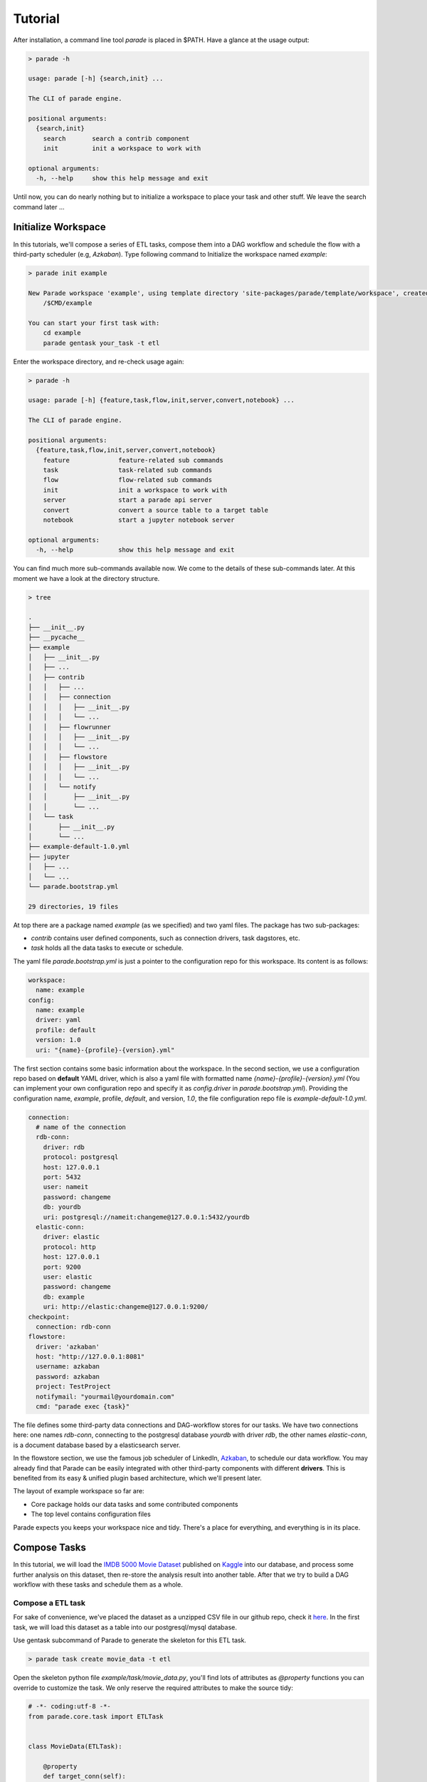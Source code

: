 Tutorial
========

After installation, a command line tool *parade* is placed in $PATH.
Have a glance at the usage output:

.. code-block:: bash

   > parade -h

   usage: parade [-h] {search,init} ...

   The CLI of parade engine.

   positional arguments:
     {search,init}
       search       search a contrib component
       init         init a workspace to work with

   optional arguments:
     -h, --help     show this help message and exit

Until now, you can do nearly nothing but to initialize a workspace to place
your task and other stuff. We leave the search command later ...

Initialize Workspace
--------------------

In this tutorials, we'll compose a series of ETL tasks, compose them into a DAG
workflow and schedule the flow with a third-party scheduler (e.g, *Azkaban*).
Type following command to Initialize the workspace named *example*:

.. code-block:: bash

   > parade init example
    
   New Parade workspace 'example', using template directory 'site-packages/parade/template/workspace', created in:
       /$CMD/example
   
   You can start your first task with:
       cd example
       parade gentask your_task -t etl

Enter the workspace directory, and re-check usage again:

.. code-block:: bash

   > parade -h

   usage: parade [-h] {feature,task,flow,init,server,convert,notebook} ...
   
   The CLI of parade engine.
   
   positional arguments:
     {feature,task,flow,init,server,convert,notebook}
       feature             feature-related sub commands
       task                task-related sub commands
       flow                flow-related sub commands
       init                init a workspace to work with
       server              start a parade api server
       convert             convert a source table to a target table
       notebook            start a jupyter notebook server
   
   optional arguments:
     -h, --help            show this help message and exit


You can find much more sub-commands available now. We come to the details of these sub-commands later.
At this moment we have a look at the directory structure.     

.. code-block:: bash

   > tree
   
   .
   ├── __init__.py
   ├── __pycache__
   ├── example
   │   ├── __init__.py
   │   ├── ...
   │   ├── contrib
   │   │   ├── ...
   │   │   ├── connection
   │   │   │   ├── __init__.py
   │   │   │   └── ...
   │   │   ├── flowrunner
   │   │   │   ├── __init__.py
   │   │   │   └── ...
   │   │   ├── flowstore
   │   │   │   ├── __init__.py
   │   │   │   └── ...
   │   │   └── notify
   │   │       ├── __init__.py
   │   │       └── ...
   │   └── task
   │       ├── __init__.py
   │       └── ...
   ├── example-default-1.0.yml
   ├── jupyter
   │   ├── ...
   │   └── ...
   └── parade.bootstrap.yml
   
   29 directories, 19 files

At top there are a package named *example* (as we specified) and two yaml files. The package has two sub-packages:

- *contrib* contains user defined components, such as connection drivers, task dagstores, etc.
- *task* holds all the data tasks to execute or schedule.

The yaml file *parade.bootstrap.yml* is just a pointer to the configuration repo for this workspace. Its content is as follows:   

.. code-block:: yaml

   workspace:
     name: example
   config:
     name: example
     driver: yaml
     profile: default
     version: 1.0
     uri: "{name}-{profile}-{version}.yml"

The first section contains some basic information about the workspace. In the second section,
we use a configuration repo based on **default** YAML driver, which is also a yaml file with formatted name
*{name}-{profile}-{version}.yml* (You can implement your own configuration repo and specify it as
*config.driver* in *parade.bootstrap.yml*). Providing the configuration name, *example*, profile, *default*,
and version, *1.0*, the file configuration repo file is *example-default-1.0.yml*.     


.. code-block:: yaml

   connection:
     # name of the connection
     rdb-conn:
       driver: rdb
       protocol: postgresql
       host: 127.0.0.1
       port: 5432
       user: nameit
       password: changeme
       db: yourdb
       uri: postgresql://nameit:changeme@127.0.0.1:5432/yourdb
     elastic-conn:
       driver: elastic
       protocol: http
       host: 127.0.0.1
       port: 9200
       user: elastic
       password: changeme
       db: example
       uri: http://elastic:changeme@127.0.0.1:9200/
   checkpoint:
     connection: rdb-conn
   flowstore:
     driver: 'azkaban'
     host: "http://127.0.0.1:8081"
     username: azkaban
     password: azkaban
     project: TestProject
     notifymail: "yourmail@yourdomain.com"
     cmd: "parade exec {task}"

The file defines some third-party data connections and DAG-workflow stores for our tasks. We have two connections here:
one names *rdb-conn*, connecting to the postgresql database *yourdb* with driver *rdb*, the other names *elastic-conn*,
is a document database based by a elasticsearch server.

In the flowstore section, we use the famous job scheduler of LinkedIn, `Azkaban <https://azkaban.github.io/>`_, to schedule
our data workflow. You may already find that Parade can be easily integrated with other third-party components with different
**drivers**. This is benefited from its easy & unified plugin based architecture, which we'll present later.

The layout of example workspace so far are:

- Core package holds our data tasks and some contributed components
- The top level contains configuration files

Parade expects you keeps your workspace nice and tidy. There's a place for everything, and everything is in its place.     

Compose Tasks
-------------

In this tutorial, we will load the `IMDB 5000 Movie Dataset <https://www.kaggle.com/deepmatrix/imdb-5000-movie-dataset>`_
published on `Kaggle <https://www.kaggle.com/>`_ into our database, and process some
further analysis on this dataset, then re-store the analysis result into another table. After that we try to build
a DAG workflow with these tasks and schedule them as a whole.

------------------
Compose a ETL task
------------------

For sake of convenience, we've placed the dataset as a unzipped CSV file in our github repo,
check it `here <https://raw.githubusercontent.com/bailaohe/parade/master/assets/movie_metadata.csv>`_.
In the first task, we will load this dataset as a table into our postgresql/mysql database.

Use gentask subcommand of Parade to generate the skeleton for this ETL task.


.. code-block:: bash

   > parade task create movie_data -t etl

Open the skeleton python file *example/task/movie_data.py*, you'll find lots of attributes as *@property* functions you can
override to customize the task. We only reserve the required attributes to make the source tidy:

.. code-block:: python

   # -*- coding:utf-8 -*-
   from parade.core.task import ETLTask
   
   
   class MovieData(ETLTask):
   
       @property
       def target_conn(self):
           """
           the target connection to write the result
           :return:
           """
           raise NotImplementedError("The target is required")
   
       def execute_internal(self, context, **kwargs):
           """
           the internal execution process to be implemented
           :param context:
           :param kwargs:
           :return:
           """
           raise NotImplementedError

The first *@property* function *target_conn* is used to specify the connection where we store our ETL data. We can simply
set it to the connection key in our configuration, like *rdb-conn*.

The other function *execute_internal* is the core logic of this task. We simply load the raw csv dataset, do some projection & filter operation on it, and then store the result. Parade can handle Pandas Dataframe (and dict) by default. So we can use pandas to process the data and return the result dataframe directly. The edited task is:

.. code-block:: python

   # -*- coding:utf-8 -*-
   from parade.core.task import ETLTask
   
   
   class MovieData(ETLTask):
   
       @property
       def target_conn(self):
           """
           the target connection to write the result
           :return:
           """
           return 'rdb-conn'
   
       def execute_internal(self, context, **kwargs):
           """
           the internal execution process to be implemented
           :param context:
           :param kwargs:
           :return:
           """
           df = pd.read_csv('https://raw.githubusercontent.com/bailaohe/parade/master/assets/movie_metadata.csv')
   
           # Process projection on the dataset to get our interested attributes
           df = df[['movie_title', 'genres', 'title_year', 'content_rating', 'budget', 'num_voted_users', 'imdb_score']]
   
           # Filter out records with *NAN* title_year and budget
           df = df[pd.notnull(df['title_year'])]
           df = df[df['budget'] > 0]
   
           # Extract the genres ROOT
           df['genres_root'] = df['genres'].apply(lambda g: g.split('|')[0])
   
           return df

--------------------
Execute the ETL task
--------------------

Use the following Parade command to execute the single task *movie_data*.

.. code-block:: bash

   > parade task exec movie_data

   2017-05-24 16:37:14,913 program_name DEBUG [11758] [exec.py:20]: prepare to execute tasks ['movie_data']
   2017-05-24 16:37:14,914 program_name INFO [11758] [exec.py:27]: single task movie_data provided, ignore its dependencies
   2017-05-24 16:37:35,634 program_name WARNING [11758] [rdb.py:72]: Detect columns with float types ['title_year', 'budget', 'imdb_score'], you better check if this is caused by NAN-integer column issue of pandas!
   2017-05-24 16:37:35,636 program_name WARNING [11758] [rdb.py:80]: Detect columns with object types ['movie_title', 'genres', 'content_rating', 'genres_root'], which is automatically converted to *VARCHAR(256)*, you can override this by specifying type hints!
   2017-05-24 16:37:38,374 program_name INFO [11758] [rdb.py:105]: Write to movie_data: rows #0-#10000

When the execution is done, you can check your newly loaded data in the databased labeled by *rdb-conn*.

.. code-block:: sql

   > select count(1) from movie_data;
   +----------+
   | count(1) |
   +----------+
   |     4543 |
   +----------+
   1 row in set (0.01 sec)

Relexed and comfortable, right? However, when you check the generated table, you may find something unsatisfactory.

.. code-block:: sql

   > show create table movie_data;
   
   CREATE TABLE `movie_data` (
     `movie_title` varchar(256) DEFAULT NULL,
     `genres` varchar(256) DEFAULT NULL,
     `title_year` double DEFAULT NULL,
     `content_rating` varchar(256) DEFAULT NULL,
     `budget` double DEFAULT NULL,
     `num_voted_users` bigint(20) DEFAULT NULL,
     `imdb_score` double DEFAULT NULL,
     `genres_root` varchar(256) DEFAULT NULL
   ) ENGINE=InnoDB DEFAULT CHARSET=utf8
   
   1 row in set (0.00 sec)

The columns *title_year* and *budget* should be of type Integer in original dataset, but stored as Double in the target table.
This is because both of them has **NAN** value in the raw dataset. Although we've filtered NAN-value records out, Pandas automatically
convert Integer columns with NAN-value into float. Check the outputs of execution above, Parade has warned on this issue. Moreover,
all String-typed columns have been converted into *VARCHAR(256)* indistinctively.

To address this issue, we further customize the datatype of ETL target with *@property* function *target_typehints*.
Parade provides a compact set of basic datatypes. We simply return a column-name to Parade-datatype dict in the function.

We can further customize the indexes on the ETL target with *@property* function *target_indexes*. The *rdb* connection driver can
recognize this attribute and build indexes after writing the result. The final task source is as follows:

.. code-block:: python

   # -*- coding:utf-8 -*-
   
   from parade.core.task import SingleSourceETLTask
   from parade.type import stdtypes
   import pandas as pd
   
   
   class MovieData(SingleSourceETLTask):
   
       @property
       def target_conn(self):
           """
           the target connection to write the result
           :return:
           """
           return 'stat'
   
       @property
       def target_typehints(self):
           """
           a dict of column_name => datatype, to customize the data type before write target
           :return:
           """
           return {
               'movie_title': stdtypes.StringType(128),
               'genres': stdtypes.StringType(128),
               'genres_root': stdtypes.StringType(32),
               'content_rating': stdtypes.StringType(16),
               'title_year': stdtypes.IntegerType(),
               'budget': stdtypes.IntegerType(20),
           }
   
       @property
       def target_indexes(self):
           """
           a string or a string-tuple or a string/string-tuple list to specify the indexes on the target table
           :return:
           """
           return ['movie_title', ('title_year', 'genres')]
   
       def execute_internal(self, context, **kwargs):
           """
           the internal execution process to be implemented
           :param context:
           :param kwargs:
           :return:
           """
           df = pd.read_csv('https://raw.githubusercontent.com/bailaohe/parade/master/assets/movie_metadata.csv')
   
           # Process projection on the dataset to get our interested attributes
           df = df[['movie_title', 'genres', 'title_year', 'content_rating', 'budget', 'num_voted_users', 'imdb_score']]
   
           # Filter out records with *NAN* title_year and budget
           df = df[pd.notnull(df['title_year'])]
           df = df[df['budget'] > 0]
   
           # Extract the genres ROOT
           df['genres_root'] = df['genres'].apply(lambda g: g.split('|')[0])
   
           return df

Re-execute the task and check your database again:

.. code-block:: sql

   mysql> show create table movie_data;
   
   CREATE TABLE `movie_data` (
     `movie_title` varchar(128) DEFAULT NULL,
     `genres` varchar(128) DEFAULT NULL,
     `title_year` int(11) DEFAULT NULL,
     `content_rating` varchar(16) DEFAULT NULL,
     `budget` bigint(20) DEFAULT NULL,
     `num_voted_users` bigint(20) DEFAULT NULL,
     `imdb_score` double DEFAULT NULL,
     `genres_root` varchar(32) DEFAULT NULL,
     KEY `idx_movie_title` (`movie_title`),
     KEY `idx_title_year_genres` (`title_year`,`genres`)
   ) ENGINE=InnoDB DEFAULT CHARSET=utf8
   
   1 row in set (0.02 sec)

-----------------------------   
Compose another Analysis task
-----------------------------   

Let's say that we need compose another task based on the ETL result of the first one. The task is used to analysis some distribution stats,
such as top-rated (*imdb_score >= 7*) count, excellent rate (*#top-rated / #total*), and average budget among the movie genres.

Since the dataset is already placed in a single database, we can process above analysis with one SQL statement:

.. code-block:: sql

   SELECT
     genres_root,
     COUNT(1) DIV 1                            total_count,
     SUM(IF(imdb_score >= 7, 1, 0)) DIV 1      excellence_count,
     SUM(IF(imdb_score >= 7, 1, 0)) / count(1) excellence_rate,
     AVG(budget) DIV 1                         avg_budget
   FROM movie_data
   GROUP BY genres_root
   ORDER BY excellence_count DESC;

Parade provides another sub-task-type of *etl*, i.e., *setl* standing for *single source ETL*, to facilitate the implementation of ETL tasks
can be accomplished by single query on source connection.

Run following command to generate the skeleton of this task:

.. code-block:: bash

   > parade task create genres_distrib -t setl

Then we edit the source *example/task/genres_distrib.py* to contains following stuff:

.. code-block:: python

   # -*- coding:utf-8 -*-
   from parade.core.task import SqlETLTask
   from parade.type import stdtypes
   
   
   class GenresDistrib(SqlETLTask):
   
       @property
       def target_conn(self):
           """
           the target connection to write the result
           :return:
           """
           return 'stat'
   
       @property
       def target_typehints(self):
           """
           a dict of column_name => datatype, to customize the data type before write target
           :return:
           """
           return {
               'genres_root': stdtypes.StringType(32),
               'avg_budget': stdtypes.IntegerType(20),
               'total_count': stdtypes.IntegerType(),
               'excellence_count': stdtypes.IntegerType(),
           }
   
       @property
       def source_conn(self):
           """
           the source connection to write the result
           :return:
           """
           return 'stat'
   
       @property
       def source(self):
           """
           the single source (table/query) to process etl
           :return:
           """
           return """
           SELECT
             genres_root,
             COUNT(1) DIV 1                            total_count,
             SUM(IF(imdb_score >= 7, 1, 0)) DIV 1      excellence_count,
             SUM(IF(imdb_score >= 7, 1, 0)) / count(1) excellence_rate,
             AVG(budget) DIV 1                         avg_budget
           FROM movie_data
           GROUP BY genres_root
           ORDER BY excellence_count DESC;
           """
   
       @property
       def deps(self):
           """
           a string-array to specified the dependant tasks has to be completed before this one
           :return:
           """
           return ['movie_data']

You can see we just return the sql string from the *@property* function *source*. Along with that,
the source specifies the source & target connection and typehints.

Finally, we add another *@property* function *deps* to customize the dependance of this task with an string-array.
This task only requires a single task, i.e., *movie_data*.

After executing this task, we can check the analysis result in database:

.. code-block:: sql

   > select * from genres_distrib;
   +-------------+-------------+------------------+-----------------+------------+
   | genres_root | total_count | excellence_count | excellence_rate | avg_budget |
   +-------------+-------------+------------------+-----------------+------------+
   | Drama       |         840 |              405 |          0.4821 |   24908465 |
   | Action      |        1098 |              263 |          0.2395 |   64647649 |
   | Comedy      |        1169 |              261 |          0.2233 |   31601107 |
   | Adventure   |         433 |              165 |          0.3811 |   64342879 |
   | Biography   |         233 |              161 |           0.691 |   24308608 |
   | Crime       |         298 |              145 |          0.4866 |   36998053 |
   | Documentary |          67 |               50 |          0.7463 |    5831930 |
   | Horror      |         215 |               28 |          0.1302 |   11349153 |
   | Animation   |          51 |               25 |          0.4902 |   50958431 |
   | Fantasy     |          47 |               13 |          0.2766 |   14440319 |
   | Mystery     |          32 |               13 |          0.4063 |   26230156 |
   | Western     |          11 |                7 |          0.6364 |    3203181 |
   | Sci-Fi      |          13 |                4 |          0.3077 |   17182307 |
   | Thriller    |          16 |                3 |          0.1875 |    2959812 |
   | Family      |          11 |                3 |          0.2727 |    6010909 |
   | Romance     |           6 |                1 |          0.1667 |   20558833 |
   | Film-Noir   |           1 |                1 |               1 |    1696377 |
   | Musical     |           2 |                1 |             0.5 |    3189500 |
   +-------------+-------------+------------------+-----------------+------------+
   18 rows in set (0.01 sec)

From the result we can find that the genres with the most top-rates is *Drama*, but its average budget
is much less than *Action* and *Adventure*.

------------------------------
Compose the third Archive task
------------------------------

Sometimes we may want to archive our data into some targets other than relational database, such as
`Elasticsearch <https://www.elastic.co/products/elasticsearch>`_. Parade's plugin-based architecture makes
incorporation with contributed components, such as third-party connections, very easy. Let's try to archive
the output of task *movie_data* into a elasticsearch server.

As mentioned above, you can implement your own connection driver in a python class (overriding the base *Connection* class)
and place it into the package path *contrib/connection* in your workspace. Parade then can load your connection before task
execution. We have provided some in-hand connections in our github repo `parade-contrib <https://github.com/bailaohe/parade-contrib>`_.
You can download the elasticsearch connection driver into your workspace by simply typing:

.. code-block:: bash

   > parade feature install connection elastic

Now you will find a *elastic.py* file in *example/contrib/connection*. This connection require some configuration about the target
elasticsearch server in *example-default-1.0.yml* as follows, which we have provided before:

.. code-block:: yaml

     elastic-conn:
       driver: elastic
       protocol: http
       host: 127.0.0.1
       port: 9200
       user: elastic
       password: changeme
       db: example
       uri: http://elastic:changeme@127.0.0.1:9200/

The following things are easy. We generate another setl-type task, archive_data, with dependence on *movie_data*. The task takes *elastic-conn* as target_conn, and return following sql statement from *source*:

.. code-block:: sql

   SELECT
     movie_title, genres,
     title_year, content_rating,
     budget, num_voted_users, imdb_score
   FROM movie_data

After execution, we can find the data is already stored in our elasticsearch:

.. code-block:: json

   > curl -XGET 'localhost:9200/example/_search' | json_pp
   
   {
      "timed_out" : false,
      "hits" : {
         "max_score" : 1,
         "total" : 4543,
         "hits" : [
            {
               "_score" : 1,
               "_id" : "AVw9cIPdG8Vt64Emu4r_",
               "_source" : {
                  "budget" : 250000000,
                  "genres" : "Adventure|Family|Fantasy|Mystery",
                  "imdb_score" : 7.5,
                  "movie_title" : "Harry Potter and the Half-Blood Prince ",
                  "num_voted_users" : 321795,
                  "title_year" : 2009,
                  "content_rating" : "PG"
               },
               "_type" : "archive_data",
               "_index" : "example"
            },
            ...
         ]
      },
      "took" : 14,
      "_shards" : {
         "successful" : 5,
         "total" : 5,
         "failed" : 0
      }
   }

Build the DAG-workflow
----------------------

Till now, we only execute every composed task one by one. You may find that we have specify the dependences between them in the task source, which make these tasks constitute a DAG-workflow, but Parade seems not recognitive to these attributes.

In fact, Parade can handle DAG very well in executing task batch. We can provide multiple tasks as arguments to sub-command *task exec*, Parade will build a DAG-workflow based on their inter-dependences and execute them in correct order.

.. code-block:: bash

   > parade exec movie_data genres_distrib archive_data
   
   2017-05-25 11:19:54,213 program_name DEBUG [5196] [exec.py:20]: prepare to execute tasks ['movie_data', 'genres_distrib', 'archive_data']
   2017-05-25 11:19:54,216 program_name DEBUG [5196] [engine.py:127]: pick up task [genres_distrib] ...
   2017-05-25 11:19:54,216 program_name DEBUG [5196] [engine.py:127]: pick up task [movie_data] ...
   2017-05-25 11:19:54,216 program_name DEBUG [5196] [engine.py:147]: task movie_data start executing ...
   2017-05-25 11:19:55,220 program_name DEBUG [5196] [engine.py:127]: pick up task [archive_data] ...
   2017-05-25 11:19:56,224 program_name DEBUG [5196] [engine.py:127]: pick up task [genres_distrib] ...
   2017-05-25 11:20:01,565 program_name DEBUG [5196] [engine.py:149]: task movie_data Executed successfully
   2017-05-25 11:20:01,565 program_name DEBUG [5196] [engine.py:127]: pick up task [genres_distrib] ...
   2017-05-25 11:20:01,566 program_name DEBUG [5196] [engine.py:144]: all dependant task(s) of task genres_distrib is done
   2017-05-25 11:20:01,566 program_name DEBUG [5196] [engine.py:147]: task genres_distrib start executing ...
   2017-05-25 11:20:02,249 program_name DEBUG [5196] [engine.py:127]: pick up task [archive_data] ...
   2017-05-25 11:20:02,249 program_name DEBUG [5196] [engine.py:144]: all dependant task(s) of task archive_data is done
   2017-05-25 11:20:02,249 program_name DEBUG [5196] [engine.py:147]: task archive_data start executing ...
   2017-05-25 11:20:02,370 program_name DEBUG [5196] [engine.py:149]: task archive_data Executed successfully
   2017-05-25 11:20:02,779 program_name DEBUG [5196] [engine.py:149]: task genres_distrib Executed successfully

As you have seen, Parade take dependences into consideration by default when executing multiple tasks. If you do not provide any task arguments, Parade will search and execute all tasks in current workspace as a single DAG. If you just want to execute multiple tasks rather than DAG, use option *--nodep* when running *task exec*.

At present, Parade can only handle DAG execution in single process in single host, which make us think Parade should support scheduling DAG execution to some third-party scheduler. In this example, we indicate that how we can submit our tasks as a workflow into LinkedIn's Azkaban Scheduler. Install this dagstore driver at first:

.. code-block:: bash

   > parade feature install flowstore azkaban

Then add following azkaban configuration into example-default-1.0.yml:

.. code-block:: yaml

   flowstore:
     driver: 'azkaban'
     host: "http://127.0.0.1:8081"
     username: azkaban
     password: azkaban
     project: TestProject
     notifymail: "yourmail@yourdomain.com"
     cmd: "parade exec {task}"

Now we can use following command to submit the workflow to azkaban:

.. code-block:: bash
   > parade flow create example movie_data genres_distrib archive_data
   
   2017-05-25 11:39:20,832 program_name DEBUG [5781] [__init__.py:27]: Task forests generated [genres_distrib, archive_data]
   2017-05-25 11:39:20,833 program_name DEBUG [5781] [azkaban.py:126]: Job files generation succeed
   2017-05-25 11:39:20,835 program_name DEBUG [5781] [azkaban.py:140]: Job files zipped into ./flows/example.zip
   2017-05-25 11:39:20,850 program_name DEBUG [5781] [connectionpool.py:207]: Starting new HTTP connection (1): 114.55.60.153
   2017-05-25 11:39:20,871 program_name DEBUG [5781] [connectionpool.py:395]: http://127.0.0.1:8081 "POST /?username=azkaban&action=login&password=azkaban HTTP/1.1" 200 83
   2017-05-25 11:39:20,873 program_name DEBUG [5781] [azkaban.py:51]: Azkaban session updated: c5dfea78-c7f9-4fb4-bc88-f9a2973cafaf
   2017-05-25 11:39:20,876 program_name DEBUG [5781] [connectionpool.py:207]: Starting new HTTP connection (1): 114.55.60.153
   2017-05-25 11:39:21,039 program_name DEBUG [5781] [connectionpool.py:395]: http://127.0.0.1:8081 "POST /manager HTTP/1.1" 200 42
   2017-05-25 11:39:21,041 program_name INFO [5781] [azkaban.py:163]: Azkaban flow example updated, you can go to http://127.0.0.1:8081/manager?project=TestProject&flow=example to check
   2017-05-25 11:39:21,044 program_name DEBUG [5781] [connectionpool.py:207]: Starting new HTTP connection (1): 114.55.60.153
   2017-05-25 11:39:21,103 program_name DEBUG [5781] [connectionpool.py:395]: http://127.0.0.1:8081 "POST /?username=azkaban&action=login&password=azkaban HTTP/1.1" 200 83
   2017-05-25 11:39:21,105 program_name DEBUG [5781] [azkaban.py:51]: Azkaban session updated: 15130e29-8e8c-4687-8fe2-1f606ba80a8a
   2017-05-25 11:39:21,132 program_name DEBUG [5781] [connectionpool.py:207]: Starting new HTTP connection (1): 114.55.60.153
   2017-05-25 11:39:21,157 program_name DEBUG [5781] [connectionpool.py:395]: http://127.0.0.1:8081 "POST /?username=azkaban&action=login&password=azkaban HTTP/1.1" 200 83
   2017-05-25 11:39:21,161 program_name DEBUG [5781] [azkaban.py:51]: Azkaban session updated: cddfc98c-d0e4-4673-98f8-1b8e6804ac7e
   2017-05-25 11:39:21,166 program_name DEBUG [5781] [connectionpool.py:207]: Starting new HTTP connection (1): 114.55.60.153
   2017-05-25 11:39:21,184 program_name DEBUG [5781] [connectionpool.py:395]: http://127.0.0.1:8081 "GET /manager?project=TestProject&session.id=cddfc98c-d0e4-4673-98f8-1b8e6804ac7e HTTP/1.1" 200 None
   2017-05-25 11:39:21,266 program_name DEBUG [5781] [connectionpool.py:207]: Starting new HTTP connection (1): 114.55.60.153
   2017-05-25 11:39:21,299 program_name DEBUG [5781] [connectionpool.py:395]: http://127.0.0.1:8081 "GET /schedule?projectName=TestProject&projectId=3&session.id=15130e29-8e8c-4687-8fe2-1f606ba80a8a&scheduleTime=12%2C05%2CAM%2C%2B08%3A00&flow=example&period=1d&is_recurring=on&ajax=scheduleFlow&scheduleDate= HTTP/1.1" 200 94

You'll find the DAG is already located in your azkaban server. And now you can schedule the execution with azkaban server.

.. image:: ../_static/azkaban-demo.png
   :scale: 100 %

